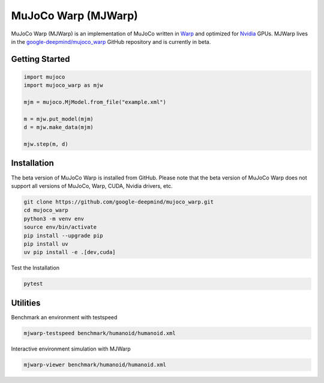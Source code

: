 .. _MJW:

====================
MuJoCo Warp (MJWarp)
====================

MuJoCo Warp (MJWarp) is an implementation of MuJoCo written in `Warp <https://nvidia.github.io/warp/>`__ and optimized
for `Nvidia <https://nvidia.com>`__ GPUs. MJWarp lives in the
`google-deepmind/mujoco_warp <https://github.com/google-deepmind/mujoco_warp>`__ GitHub repository and is currently in
beta.

.. _MJW_getstarted:

Getting Started
===============

.. code-block:: python

    import mujoco
    import mujoco_warp as mjw

    mjm = mujoco.MjModel.from_file("example.xml")

    m = mjw.put_model(mjm)
    d = mjw.make_data(mjm)

    mjw.step(m, d)

.. _MJW_install:

Installation
============

The beta version of MuJoCo Warp is installed from GitHub. Please note that the beta version of MuJoCo Warp does not
support all versions of MuJoCo, Warp, CUDA, Nvidia drivers, etc.

.. code-block:: shell

    git clone https://github.com/google-deepmind/mujoco_warp.git
    cd mujoco_warp
    python3 -m venv env
    source env/bin/activate
    pip install --upgrade pip
    pip install uv
    uv pip install -e .[dev,cuda]

Test the Installation

.. code-block:: shell

    pytest

.. _MJW_Cli:

Utilities
=========

Benchmark an environment with testspeed

.. code-block:: shell

    mjwarp-testspeed benchmark/humanoid/humanoid.xml

Interactive environment simulation with MJWarp

.. code-block:: shell

    mjwarp-viewer benchmark/humanoid/humanoid.xml
